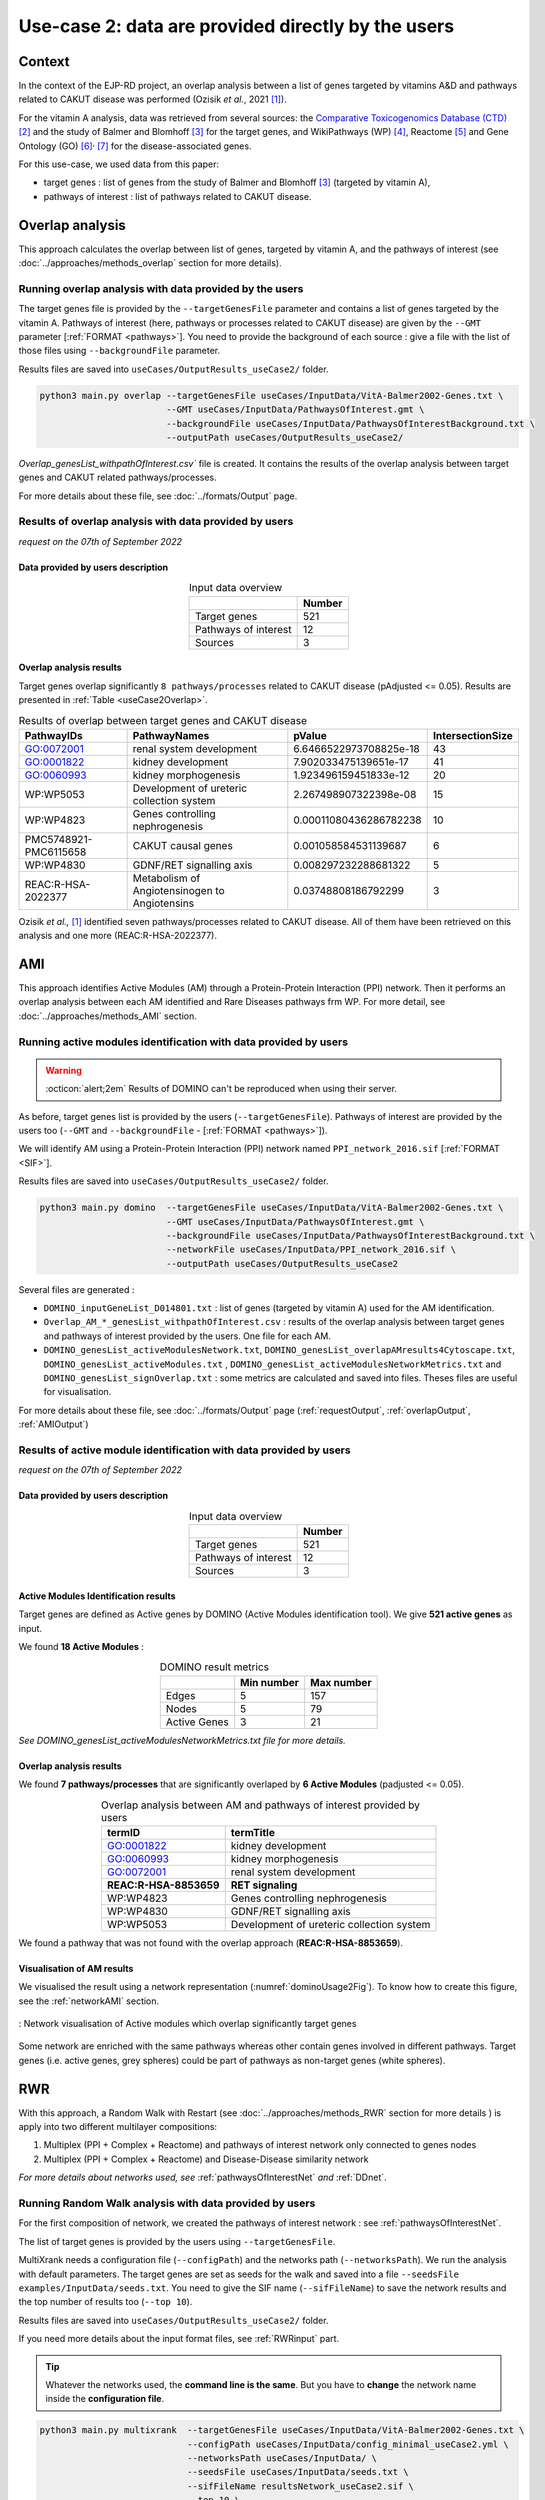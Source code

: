 .. _usecase2:

=====================================================
Use-case 2: data are provided directly by the users
=====================================================

Context
==========

In the context of the EJP-RD project, an overlap analysis between a list of genes targeted by vitamins A&D and pathways
related to CAKUT disease was performed (Ozisik *et al.*, 2021 [1]_).

For the vitamin A analysis, data was retrieved from several sources:
the `Comparative Toxicogenomics Database (CTD) <https://ctdbase.org/>`_ [2]_ and the study of Balmer and
Blomhoff [3]_ for the target genes, and WikiPathways (WP) [4]_, Reactome [5]_ and Gene Ontology (GO) [6]_:sup:`,` [7]_
for the disease-associated genes.

For this use-case, we used data from this paper:

- target genes : list of genes from the study of Balmer and Blomhoff [3]_ (targeted by vitamin A),

- pathways of interest : list of pathways related to CAKUT disease.

.. _useCase2_overlap:
Overlap analysis
=====================

This approach calculates the overlap between list of genes, targeted by vitamin A, and the pathways of interest
(see :doc:`../approaches/methods_overlap` section for more details).

Running overlap analysis with data provided by the users
----------------------------------------------------------

The target genes file is provided by the ``--targetGenesFile`` parameter and contains a list of genes targeted
by the vitamin A. Pathways of interest (here, pathways or processes related to CAKUT disease) are given by the ``--GMT``
parameter [:ref:`FORMAT <pathways>`]. You need to provide the background of each source : give a file with the list of
those files using ``--backgroundFile`` parameter.

Results files are saved into ``useCases/OutputResults_useCase2/`` folder.

.. code-block:: bash

        python3 main.py overlap --targetGenesFile useCases/InputData/VitA-Balmer2002-Genes.txt \
                                --GMT useCases/InputData/PathwaysOfInterest.gmt \
                                --backgroundFile useCases/InputData/PathwaysOfInterestBackground.txt \
                                --outputPath useCases/OutputResults_useCase2/

`Overlap_genesList_withpathOfInterest.csv`` file is created. It contains the results of the overlap analysis between
target genes and CAKUT related pathways/processes.

For more details about these file, see :doc:`../formats/Output` page.

Results of overlap analysis with data provided by users
---------------------------------------------------------

*request on the 07th of September 2022*

Data provided by users description
~~~~~~~~~~~~~~~~~~~~~~~~~~~~~~~~~~~~~

.. table:: Input data overview
    :align: center

    +----------------------+--------+
    |                      | Number |
    +======================+========+
    |     Target genes     |   521  |
    +----------------------+--------+
    | Pathways of interest |   12   |
    +----------------------+--------+
    |        Sources       |    3   |
    +----------------------+--------+

Overlap analysis results
~~~~~~~~~~~~~~~~~~~~~~~~~~~~~~~~

Target genes overlap significantly ``8 pathways/processes`` related to CAKUT disease (pAdjusted <= 0.05). Results are
presented in :ref:`Table <useCase2Overlap>`.

.. _useCase2Overlap:
.. table:: Results of overlap between target genes and CAKUT disease
    :align: center

    +-----------------------+-----------------------------------------------+------------------------+------------------+
    |       PathwayIDs      |                  PathwayNames                 |         pValue         | IntersectionSize |
    +=======================+===============================================+========================+==================+
    |       GO:0072001      |            renal system development           | 6.6466522973708825e-18 |        43        |
    +-----------------------+-----------------------------------------------+------------------------+------------------+
    |       GO:0001822      |               kidney development              |  7.902033475139651e-17 |        41        |
    +-----------------------+-----------------------------------------------+------------------------+------------------+
    |       GO:0060993      |              kidney morphogenesis             |  1.923496159451833e-12 |        20        |
    +-----------------------+-----------------------------------------------+------------------------+------------------+
    |       WP:WP5053       |   Development of ureteric collection system   |  2.267498907322398e-08 |        15        |
    +-----------------------+-----------------------------------------------+------------------------+------------------+
    |       WP:WP4823       |        Genes controlling nephrogenesis        | 0.00011080436286782238 |        10        |
    +-----------------------+-----------------------------------------------+------------------------+------------------+
    | PMC5748921-PMC6115658 |               CAKUT causal genes              |  0.001058584531139687  |         6        |
    +-----------------------+-----------------------------------------------+------------------------+------------------+
    |       WP:WP4830       |            GDNF/RET signalling axis           |  0.008297232288681322  |         5        |
    +-----------------------+-----------------------------------------------+------------------------+------------------+
    |   REAC:R-HSA-2022377  | Metabolism of Angiotensinogen to Angiotensins |   0.03748808186792299  |         3        |
    +-----------------------+-----------------------------------------------+------------------------+------------------+

Ozisik *et al.,* [1]_ identified seven pathways/processes related to CAKUT disease. All of them have been retrieved
on this analysis and one more (REAC:R-HSA-2022377).

.. _useCase2_AMI:
AMI
=====================

This approach identifies Active Modules (AM) through a Protein-Protein Interaction (PPI) network. Then it performs an
overlap analysis between each AM identified and Rare Diseases pathways frm WP.
For more detail, see :doc:`../approaches/methods_AMI` section.

Running active modules identification with data provided by users
-------------------------------------------------------------------

.. warning::

   :octicon:`alert;2em` Results of DOMINO can't be reproduced when using their server.

As before, target genes list is provided by the users (``--targetGenesFile``). Pathways of interest are provided by
the users too (``--GMT`` and ``--backgroundFile`` - [:ref:`FORMAT <pathways>`]).

We will identify AM using a Protein-Protein Interaction (PPI) network named ``PPI_network_2016.sif`` [:ref:`FORMAT <SIF>`].

Results files are saved into ``useCases/OutputResults_useCase2/`` folder.

.. code-block:: bash

        python3 main.py domino  --targetGenesFile useCases/InputData/VitA-Balmer2002-Genes.txt \
                                --GMT useCases/InputData/PathwaysOfInterest.gmt \
                                --backgroundFile useCases/InputData/PathwaysOfInterestBackground.txt \
                                --networkFile useCases/InputData/PPI_network_2016.sif \
                                --outputPath useCases/OutputResults_useCase2

Several files are generated :

- ``DOMINO_inputGeneList_D014801.txt`` : list of genes (targeted by vitamin A) used for the AM identification.

- ``Overlap_AM_*_genesList_withpathOfInterest.csv`` : results of the overlap analysis between target genes and pathways of
  interest provided by the users. One file for each AM.

- ``DOMINO_genesList_activeModulesNetwork.txt``, ``DOMINO_genesList_overlapAMresults4Cytoscape.txt``, ``DOMINO_genesList_activeModules.txt``
  , ``DOMINO_genesList_activeModulesNetworkMetrics.txt`` and ``DOMINO_genesList_signOverlap.txt`` : some metrics are
  calculated and saved into files. Theses files are useful for visualisation.

For more details about these file, see :doc:`../formats/Output` page (:ref:`requestOutput`, :ref:`overlapOutput`, :ref:`AMIOutput`)

Results of active module identification with data provided by users
--------------------------------------------------------------------

*request on the 07th of September 2022*

Data provided by users description
~~~~~~~~~~~~~~~~~~~~~~~~~~~~~~~~~~~~~

.. table:: Input data overview
    :align: center

    +----------------------+--------+
    |                      | Number |
    +======================+========+
    |     Target genes     |   521  |
    +----------------------+--------+
    | Pathways of interest |   12   |
    +----------------------+--------+
    |        Sources       |    3   |
    +----------------------+--------+

Active Modules Identification results
~~~~~~~~~~~~~~~~~~~~~~~~~~~~~~~~~~~~~~~

Target genes are defined as Active genes by DOMINO (Active Modules identification tool). We give **521 active genes** as input.

We found **18 Active Modules** :

.. table:: DOMINO result metrics
    :align: center

    +--------------+------------+------------+
    |              | Min number | Max number |
    +==============+============+============+
    |     Edges    |     5      |     157    |
    +--------------+------------+------------+
    |     Nodes    |     5      |     79     |
    +--------------+------------+------------+
    | Active Genes |     3      |     21     |
    +--------------+------------+------------+

*See DOMINO_genesList_activeModulesNetworkMetrics.txt file for more details.*

Overlap analysis results
~~~~~~~~~~~~~~~~~~~~~~~~~~~~~~~~

We found **7 pathways/processes** that are significantly overlaped by **6 Active Modules** (padjusted <= 0.05).

.. table:: Overlap analysis between AM and pathways of interest provided by users
    :align: center

    +------------------------+-------------------------------------------+
    | termID                 | termTitle                                 |
    +========================+===========================================+
    | GO:0001822             | kidney development                        |
    +------------------------+-------------------------------------------+
    | GO:0060993             | kidney morphogenesis                      |
    +------------------------+-------------------------------------------+
    | GO:0072001             | renal system development                  |
    +------------------------+-------------------------------------------+
    | **REAC:R-HSA-8853659** | **RET signaling**                         |
    +------------------------+-------------------------------------------+
    | WP:WP4823              | Genes controlling nephrogenesis           |
    +------------------------+-------------------------------------------+
    | WP:WP4830              | GDNF/RET signalling axis                  |
    +------------------------+-------------------------------------------+
    | WP:WP5053              | Development of ureteric collection system |
    +------------------------+-------------------------------------------+

We found a pathway that was not found with the overlap approach (**REAC:R-HSA-8853659**).

Visualisation of AM results
~~~~~~~~~~~~~~~~~~~~~~~~~~~~~~~~

We visualised the result using a network representation (:numref:`dominoUsage2Fig`). To know how to create this figure,
see the :ref:`networkAMI` section.

.. _dominoUsage2Fig:
.. figure:: ../../pictures/useCase2_DOMINO_network.png
   :alt: usecase2 AMI
   :align: center

   : Network visualisation of Active modules which overlap significantly target genes

Some network are enriched with the same pathways whereas other contain genes involved in different pathways. Target genes
(i.e. active genes, grey spheres) could be part of pathways as non-target genes (white spheres).

.. _useCase2_RWR:
RWR
=====================

With this approach, a Random Walk with Restart (see :doc:`../approaches/methods_RWR` section for more details )
is apply into two different multilayer compositions:

1. Multiplex (PPI + Complex + Reactome) and pathways of interest network only connected to genes nodes
2. Multiplex (PPI + Complex + Reactome) and Disease-Disease similarity network

*For more details about networks used, see* :ref:`pathwaysOfInterestNet` *and* :ref:`DDnet`.

Running Random Walk analysis with data provided by users
-----------------------------------------------------------

For the first composition of network, we created the pathways of interest network : see :ref:`pathwaysOfInterestNet`.

The list of target genes is provided by the users using ``--targetGenesFile``.

MultiXrank needs a configuration file (``--configPath``) and the networks path (``--networksPath``). We run the analysis with
default parameters.
The target genes are set as seeds for the walk and saved into a file ``--seedsFile examples/InputData/seeds.txt``.
You need to give the SIF name (``--sifFileName``) to save the network results and the top number of results too
(``--top 10``).

Results files are saved into ``useCases/OutputResults_useCase2/`` folder.

If you need more details about the input format files, see :ref:`RWRinput` part.

.. tip::

    Whatever the networks used, the **command line is the same**. But you have to **change** the network name inside the
    **configuration file**.

    .. tabs::

        .. group-tab:: Pathways of interest network

            .. code-block:: bash
                :emphasize-lines: 9,11

                 multiplex:
                     1:
                         layers:
                             - multiplex/1/Complexes_Nov2020.gr
                             - multiplex/1/PPI_Jan2021.gr
                             - multiplex/1/Reactome_Nov2020.gr
                     2:
                         layers:
                             - multiplex/2/pathwaysOfInterestNetwork_fromPaper.sif
                 bipartite:
                     bipartite/Bipartite_pathOfInterest_geneSymbols_fromPaper.tsv:
                         source: 2
                         target: 1
                 seed:
                     seeds.txt

        .. group-tab:: Disease-Disease similarity network

            .. code-block:: bash
               :emphasize-lines: 9,11

                multiplex:
                    1:
                        layers:
                            - multiplex/1/Complexes_Nov2020.gr
                            - multiplex/1/PPI_Jan2021.gr
                            - multiplex/1/Reactome_Nov2020.gr
                    2:
                        layers:
                            - multiplex/2/DiseaseSimilarity_network_2022_06_11.txt
                bipartite:
                    bipartite/Bipartite_genes_to_OMIM_2022_09_27.txt:
                        source: 2
                        target: 1
                seed:
                    seeds.txt


.. code-block:: bash

    python3 main.py multixrank  --targetGenesFile useCases/InputData/VitA-Balmer2002-Genes.txt \
                                --configPath useCases/InputData/config_minimal_useCase2.yml \
                                --networksPath useCases/InputData/ \
                                --seedsFile useCases/InputData/seeds.txt \
                                --sifFileName resultsNetwork_useCase2.sif \
                                --top 10 \
                                --outputPath useCases/OutputResults_useCase2/

Several files are generated into ``RWR_genesList/`` folder:

    - ``config_minimal_useCase2.yml`` and ``seeds.txt`` : a copy of the input files

    - ``multiplex_1.tsv`` and ``multiplex_2.tsv`` : score for each feature. 1 corresponds to the multiplex and 2 to
      the disease network (depends of the folder name where networks are saved).

    - ``resultsNetwork_useCase2.sif`` : SIF file with the network result

For more details about these file, see :doc:`../formats/Output` page.

Results of Random Walk analysis with data provided by users
-------------------------------------------------------------

We use the default parameters, whatever the networks used. For reminder, we have **521 target genes** in the target genes file
provided by users.

Pathways of interest network analysis
~~~~~~~~~~~~~~~~~~~~~~~~~~~~~~~~~~~~~~~

Target genes are used as seed to start the walk : ``483/521`` genes are set.

The gene with the highest score is ``ASMT`` with ``score = 0.0006682735081574565`` (it's a seed). This score helps
us to select a list of pathways. All pathways with a score bigger than this score are extracted and considered as connected
with target genes (i.e. seeds).

There are **4 pathways** with a higher score (:ref:`Table <pathwaysRWRresults>`) :

.. _pathwaysRWRresults:
.. table:: Pathways linked to target genes
    :align: center

    +-----------------------+--------------------------+--------------+
    | node                  | pathway                  | score        |
    +=======================+==========================+==============+
    | GO:0072001            | renal system development | 0.002101     |
    +-----------------------+--------------------------+--------------+
    | GO:0001822            | kidney development       | 0.001847     |
    +-----------------------+--------------------------+--------------+
    | **REAC:R-HSA-195721** | **Signaling by WNT**     | **0.001660** |
    +-----------------------+--------------------------+--------------+
    | **REAC:R-HSA-157118** | **Signaling by NOTCH**   | **0.001140** |
    +-----------------------+--------------------------+--------------+

Two pathways not found with the previous approaches, are link to target genes : ``REAC:R-HSA-195721`` and ``REAC:R-HSA-157118``.

You can represent the results with a network as shown on the

.. _useCase2_pathwaysNetworkRWR:
.. figure:: ../../pictures/RWR_pathwaysNet_useCase2.png
   :alt: usecase 2 pathwaysNetworkRWR
   :align: center

   : Results from RWR through the molecular multilayer and pathways of interest network

Disease-Disease similarity network
~~~~~~~~~~~~~~~~~~~~~~~~~~~~~~~~~~~~

Target genes are used as seed to start the walk : ``483/521`` genes are set.

We selected the top 10 of diseases (:ref:`Table <diseasesRWRresults>`).

.. _diseasesRWRresults:
.. table:: Diseases linked to target genes
    :align: center

    +-------------+-----------------------------------------+----------+
    | node        | Diseases                                | score    |
    +=============+=========================================+==========+
    | OMIM:178500 | Pulmonary fibrosis, idiopathic          | 0.000334 |
    +-------------+-----------------------------------------+----------+
    | OMIM:125853 | Diabetes mellitus, noninsulin-dependent | 0.000301 |
    +-------------+-----------------------------------------+----------+
    | OMIM:215600 | Cirrhosis, familial                     | 0.000255 |
    +-------------+-----------------------------------------+----------+
    | OMIM:613659 | Gastric cancer, somatic                 | 0.000235 |
    +-------------+-----------------------------------------+----------+
    | OMIM:211980 | Lung cancer, susceptibility to          | 0.000230 |
    +-------------+-----------------------------------------+----------+
    | OMIM:104300 | Alzheimer disease                       | 0.000224 |
    +-------------+-----------------------------------------+----------+
    | OMIM:168600 | Parkinson disease, late-onset           | 0.000192 |
    +-------------+-----------------------------------------+----------+
    | OMIM:601859 | Autoimmune lymphoproliferative syndrome | 0.000182 |
    +-------------+-----------------------------------------+----------+
    | OMIM:601665 | OBESITY                                 | 0.000181 |
    +-------------+-----------------------------------------+----------+

You can represent the results with a network as shown on the

.. _useCase2_simNetworkRWR:
.. figure:: ../../pictures/RWR_pathwaysNet_useCase2_simNet.png
   :alt: usecase 2 simNetworkRWR
   :align: center

   : Results from RWR through the molecular multilayer and disease-disease similarity network

Rare disease pathways identified
====================================

To compare results from the different approaches, we use orsum [2]_.

.. code-block:: bash

    orsum.py    --gmt 00_Data/hsapiens_background.gmt \
                --files Overlap_genesList_withpathOfInterest.4Orsum DOMINO_genesList_signOverlap.4Orsum pathwaysResults.4Orsum \
                --fileAliases Overlap DOMINO multiXrank \
                --outputFolder useCase2Comparison/

The results are display on the :numref:`useCase2_orsum`.

.. _useCase2_orsum:
.. figure:: ../../pictures/useCase2_orsum.png
   :alt: usecase2 orsum
   :align: center

   : Comparison of use-case 2 results using orsum


References
============

.. [1] Ozisik, O., Ehrhart, F., Evelo, C. T., Mantovani, A., & Baudot, A. (2021). Overlap of vitamin A and vitamin D target genes with CAKUT-related processes. F1000Research, 10.
.. [2] Davis AP, Grondin CJ, Johnson RJ, Sciaky D, Wiegers J, Wiegers TC, Mattingly CJ The Comparative Toxicogenomics Database: update 2021. Nucleic Acids Res. 2021.
.. [3] Balmer, J. E., & Blomhoff, R. (2002). Gene expression regulation by retinoic acid. Journal of lipid research, 43(11), 1773-1808.
.. [4] Martens, M., Ammar, A., Riutta, A., Waagmeester, A., Slenter, D. N., Hanspers, K., ... & Kutmon, M. (2021). WikiPathways: connecting communities. Nucleic acids research, 49(D1), D613-D621.
.. [5] Jassal, B., Matthews, L., Viteri, G., Gong, C., Lorente, P., Fabregat, A., ... & D’Eustachio, P. (2020). The reactome pathway knowledgebase. Nucleic acids research, 48(D1), D498-D503.
.. [6] Ashburner et al. Gene ontology: tool for the unification of biology. Nat Genet. May 2000;25(1):25-9
.. [7] The Gene Ontology resource: enriching a GOld mine. Nucleic Acids Res. Jan 2021;49(D1):D325-D334
.. [8] Curated chemical–gene interactions data were retrieved from the Comparative Toxicogenomics Database (CTD), MDI Biological Laboratory, Salisbury Cove, Maine, and NC State University, Raleigh, North Carolina. World Wide Web (URL: http://ctdbase.org/). [Month, year of data retrieval].

